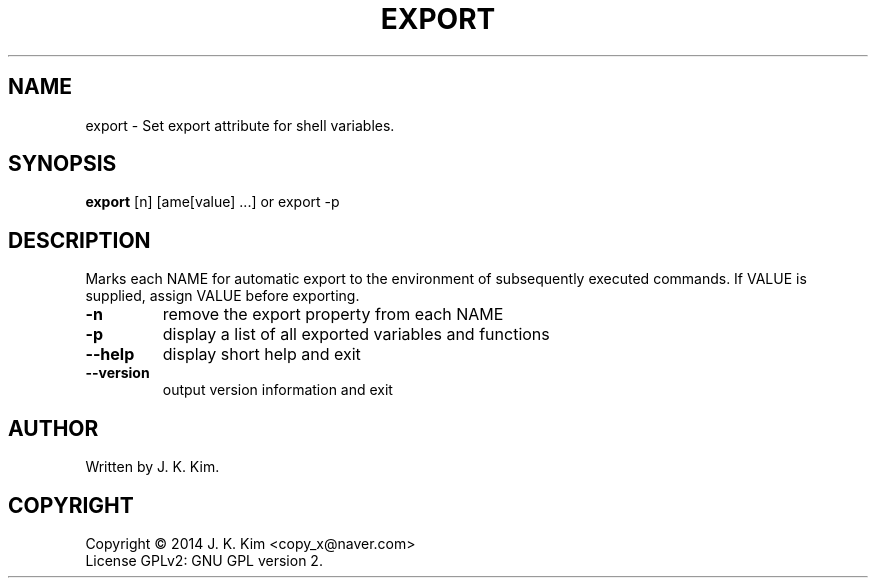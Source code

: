 .TH EXPORT "1" "December 2014" "JKsh coreutils 0.1.0" "User Commands"
.SH NAME
export \- Set export attribute for shell variables.
.SH SYNOPSIS
.B export
[\f-n\fR] [\fname[\f=value\fR] ...\fR] or export -p
.SH DESCRIPTION
.PP    
Marks each NAME for automatic export to the environment of subsequently
executed commands.  If VALUE is supplied, assign VALUE before exporting.
.TP
\fB\-n\fR
remove the export property from each NAME
.TP
\fB\-p\fR
display a list of all exported variables and functions
.TP
\fB\-\-help\fR
display short help and exit
.TP
\fB\-\-version\fR
output version information and exit
.SH AUTHOR
Written by J. K. Kim.
.SH COPYRIGHT
Copyright \(co 2014 J. K. Kim <copy_x@naver.com>
.br
License GPLv2: GNU GPL version 2.